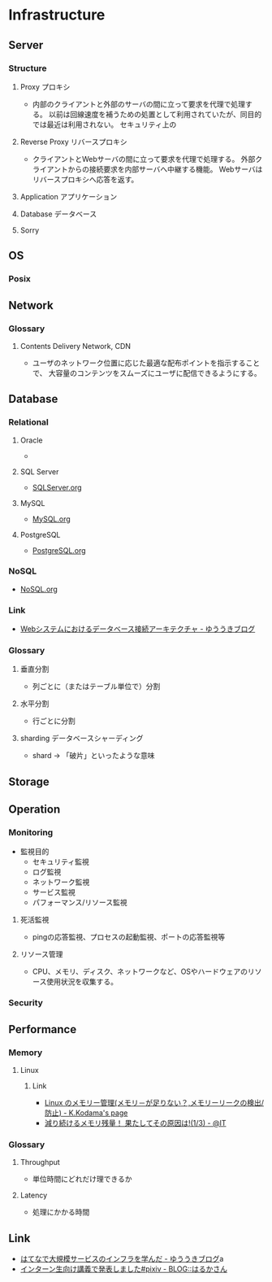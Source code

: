 * Infrastructure
** Server
*** Structure
**** Proxy プロキシ
- 
  内部のクライアントと外部のサーバの間に立って要求を代理で処理する。
  以前は回線速度を補うための処置として利用されていたが、同目的では最近は利用されない。
  セキュリティ上の

**** Reverse Proxy リバースプロキシ
- 
  クライアントとWebサーバの間に立って要求を代理で処理する。
  外部クライアントからの接続要求を内部サーバへ中継する機能。
  Webサーバはリバースプロキシへ応答を返す。

**** Application アプリケーション
**** Database データベース
**** Sorry
** OS
*** Posix
** Network
*** Glossary
**** Contents Delivery Network, CDN
- 
  ユーザのネットワーク位置に応じた最適な配布ポイントを指示することで、
  大容量のコンテンツをスムーズにユーザに配信できるようにする。

** Database
*** Relational
**** Oracle
- 
  

**** SQL Server
- 
  [[file:./SQLServer.org][SQLServer.org]]

**** MySQL
- 
  [[file:./MySQL.org][MySQL.org]]

**** PostgreSQL
- 
  [[file:./PostgreSQL.org][PostgreSQL.org]]

*** NoSQL
- 
  [[file:./NoSQL.org][NoSQL.org]]

*** Link
- [[http://yuuki.hatenablog.com/entry/architecture-of-database-connection][Webシステムにおけるデータベース接続アーキテクチャ - ゆううきブログ]]
*** Glossary
**** 垂直分割
- 
  列ごとに（またはテーブル単位で）分割

**** 水平分割
- 
  行ごとに分割

**** sharding データベースシャーディング
- 
  shard -> 「破片」といったような意味

** Storage

** Operation
*** Monitoring
- 監視目的
  - セキュリティ監視
  - ログ監視
  - ネットワーク監視
  - サービス監視
  - パフォーマンス/リソース監視

**** 死活監視
- 
  pingの応答監視、プロセスの起動監視、ポートの応答監視等


**** リソース管理
- 
  CPU、メモリ、ディスク、ネットワークなど、OSやハードウェアのリソース使用状況を収集する。

*** Security
** Performance
*** Memory
**** Linux
***** Link
- [[http://www.math.kobe-u.ac.jp/~kodama/tips-free-memory.html][Linux のメモリー管理(メモリ－が足りない？,メモリーリークの検出/防止) - K.Kodama's page]]
- [[http://www.atmarkit.co.jp/ait/articles/0810/01/news134.html][減り続けるメモリ残量！ 果たしてその原因は!(1/3) - @IT]]

*** Glossary
**** Throughput
- 単位時間にどれだけ理できるか

**** Latency
- 処理にかかる時間
** Link
- [[http://yuuki.hatenablog.com/entry/large-scale-infrastructure][はてなで大規模サービスのインフラを学んだ - ゆううきブログ]]a
- [[http://blog.harukasan.jp/entry/2014/09/11/181006][インターン生向け講義で発表しました#pixiv - BLOG::はるかさん]]
